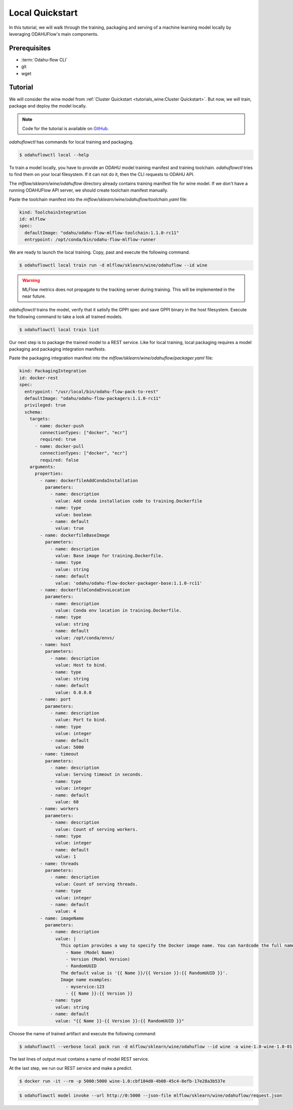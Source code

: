 
====================
Local Quickstart
====================

In this tutorial, we will walk through the training, packaging and serving of
a machine learning model locally by leveraging ODAHUFlow's main components.

~~~~~~~~~~~~~~~~~~~
Prerequisites
~~~~~~~~~~~~~~~~~~~

- :term:`Odahu-flow CLI`
- git
- wget

~~~~~~~~~~~~~~~~~~~
Tutorial
~~~~~~~~~~~~~~~~~~~

We will consider the wine model from :ref:`Cluster Quickstart <tutorials_wine:Cluster Quickstart>`.
But now, we will train, package and deploy the model locally.

.. note::

   Code for the tutorial is available on `GitHub <https://github.com/odahu/odahu-examples/tree/master/mlflow/sklearn/wine>`_.

`odahuflowctl` has commands for local training and packaging.

.. code-block:: console

   $ odahuflowctl local --help

To train a model locally, you have to provide an ODAHU model training manifest and
training toolchain. `odahuflowctl` tries to find them on your local filesystem.
If it can not do it, then the CLI requests to ODAHU API.

.. code-block:: text
   :caption: Local training arguments:

     --train-id, --id TEXT        Model training ID  [required]
     -f, --manifest-file PATH     Path to a ODAHU-flow manifest file
     -d, --manifest-dir PATH      Path to a directory with ODAHU-flow manifests

The `mlflow/sklearn/wine/odahuflow` directory already contains training manifest file
for wine model. If we don't have a running ODAHUFlow API server, we should create
toolchain manifest manually.

Paste the toolchain manifest into the `mlflow/sklearn/wine/odahuflow/toolchain.yaml` file:

.. code-block:: yaml
   :name: Toolchain Integration

   kind: ToolchainIntegration
   id: mlflow
   spec:
     defaultImage: "odahu/odahu-flow-mlflow-toolchain:1.1.0-rc11"
     entrypoint: /opt/conda/bin/odahu-flow-mlflow-runner

We are ready to launch the local training. Copy, past and execute the following command.

.. code-block:: console

   $ odahuflowctl local train run -d mlflow/sklearn/wine/odahuflow --id wine

.. warning::

    MLFlow metrics does not propagate to the tracking server during training.
    This will be implemented in the near future.

`odahuflowctl` trains the model, verify that it satisfy the GPPI spec and save
GPPI binary in the host filesystem. Execute the following command to take a look
all trained models.

.. code-block:: console

   $ odahuflowctl local train list

Our next step is to package the trained model to a REST service.
Like for local training, local packaging requires a model packaging and
packaging integration manifests.

.. code-block:: text
   :caption: Local packaging arguments:

     --pack-id, --id TEXT            Model packaging ID  [required]
     -f, --manifest-file PATH        Path to a ODAHU-flow manifest file
     -d, --manifest-dir PATH         Path to a directory with ODAHU-flow manifest files
     --artifact-path PATH            Path to a training artifact
     -a, --artifact-name TEXT        Override artifact name from file

Paste the packaging integration manifest into the `mlflow/sklearn/wine/odahuflow/packager.yaml` file:

.. code-block:: yaml
   :name: Packaging Integration

   kind: PackagingIntegration
   id: docker-rest
   spec:
     entrypoint: "/usr/local/bin/odahu-flow-pack-to-rest"
     defaultImage: "odahu/odahu-flow-packagers:1.1.0-rc11"
     privileged: true
     schema:
       targets:
         - name: docker-push
           connectionTypes: ["docker", "ecr"]
           required: true
         - name: docker-pull
           connectionTypes: ["docker", "ecr"]
           required: false
       arguments:
         properties:
           - name: dockerfileAddCondaInstallation
             parameters:
               - name: description
                 value: Add conda installation code to training.Dockerfile
               - name: type
                 value: boolean
               - name: default
                 value: true
           - name: dockerfileBaseImage
             parameters:
               - name: description
                 value: Base image for training.Dockerfile.
               - name: type
                 value: string
               - name: default
                 value: 'odahu/odahu-flow-docker-packager-base:1.1.0-rc11'
           - name: dockerfileCondaEnvsLocation
             parameters:
               - name: description
                 value: Conda env location in training.Dockerfile.
               - name: type
                 value: string
               - name: default
                 value: /opt/conda/envs/
           - name: host
             parameters:
               - name: description
                 value: Host to bind.
               - name: type
                 value: string
               - name: default
                 value: 0.0.0.0
           - name: port
             parameters:
               - name: description
                 value: Port to bind.
               - name: type
                 value: integer
               - name: default
                 value: 5000
           - name: timeout
             parameters:
               - name: description
                 value: Serving timeout in seconds.
               - name: type
                 value: integer
               - name: default
                 value: 60
           - name: workers
             parameters:
               - name: description
                 value: Count of serving workers.
               - name: type
                 value: integer
               - name: default
                 value: 1
           - name: threads
             parameters:
               - name: description
                 value: Count of serving threads.
               - name: type
                 value: integer
               - name: default
                 value: 4
           - name: imageName
             parameters:
               - name: description
                 value: |
                   This option provides a way to specify the Docker image name. You can hardcode the full name or specify a template. Available template values:
                     - Name (Model Name)
                     - Version (Model Version)
                     - RandomUUID
                   The default value is '{{ Name }}/{{ Version }}:{{ RandomUUID }}'.
                   Image name examples:
                     - myservice:123
                     - {{ Name }}:{{ Version }}
               - name: type
                 value: string
               - name: default
                 value: "{{ Name }}-{{ Version }}:{{ RandomUUID }}"

Choose the name of trained artifact and execute the following command:

.. code-block:: console

   $ odahuflowctl --verbose local pack run -d mlflow/sklearn/wine/odahuflow --id wine -a wine-1.0-wine-1.0-01-Mar-2020-18-33-35

The last lines of output must contains a name of model REST service.

At the last step, we run our REST service and make a predict.

.. code-block:: console

   $ docker run -it --rm -p 5000:5000 wine-1.0:cbf184d0-4b08-45c4-8efb-17e28a3b537e

.. code-block:: console

   $ odahuflowctl model invoke --url http://0:5000 --json-file mlflow/sklearn/wine/odahuflow/request.json

